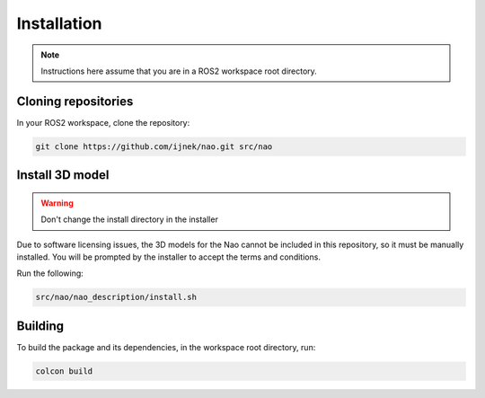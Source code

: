 Installation
############

.. note::

    Instructions here assume that you are in a ROS2 workspace
    root directory.

Cloning repositories
********************

In your ROS2 workspace, clone the repository:

.. code-block:: console

   git clone https://github.com/ijnek/nao.git src/nao

Install 3D model
*****************

.. warning::

    Don't change the install directory in the installer

Due to software licensing issues, the 3D models for the Nao cannot be included
in this repository, so it must be manually installed. You will be prompted by the installer
to accept the terms and conditions.

Run the following:

.. code-block:: console

    
    src/nao/nao_description/install.sh


Building
********

To build the package and its dependencies, in the workspace root directory, run:

.. code-block:: console

   colcon build
